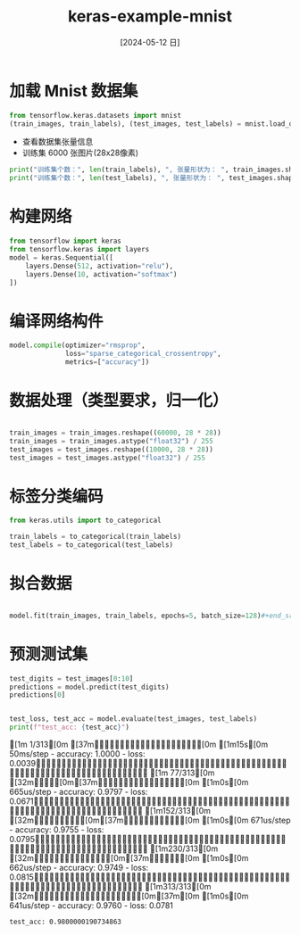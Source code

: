 :PROPERTIES:
:ID:       445c3cb5-d332-4dc4-a55b-0803ca3b43fd
:END:
#+title: keras-example-mnist
#+date: [2024-05-12 日]
#+last_modified: [2024-05-13 一 00:30]




* 加载 Mnist 数据集
#+begin_src python :session mnist
from tensorflow.keras.datasets import mnist
(train_images, train_labels), (test_images, test_labels) = mnist.load_data(path="/home/lyt0628/download/mnist.npz")
#+end_src

#+RESULTS:


- 查看数据集张量信息
- 训练集 6000 张图片(28x28像素)
#+begin_src python :session mnist :results output
print("训练集个数：", len(train_labels), ", 张量形状为： ", train_images.shape, ", 标签值为:", train_labels)
print("训练集个数：", len(test_labels), ", 张量形状为： ", test_images.shape, ", 标签值为:", test_labels)
#+end_src

#+RESULTS:
: 训练集个数： 60000 , 张量形状为：  (60000, 28, 28) , 标签值为: [5 0 4 ... 5 6 8]
: 训练集个数： 10000 , 张量形状为：  (10000, 28, 28) , 标签值为: [7 2 1 ... 4 5 6]

* 构建网络

#+begin_src python :session mnist
from tensorflow import keras
from tensorflow.keras import layers
model = keras.Sequential([
    layers.Dense(512, activation="relu"),
    layers.Dense(10, activation="softmax")
])
#+end_src

#+RESULTS:


* 编译网络构件

#+begin_src python :session mnist
model.compile(optimizer="rmsprop",
              loss="sparse_categorical_crossentropy",
              metrics=["accuracy"])
#+end_src

#+RESULTS:
: None



* 数据处理（类型要求，归一化）

#+begin_src python :session mnist

  train_images = train_images.reshape((60000, 28 * 28))
  train_images = train_images.astype("float32") / 255
  test_images = test_images.reshape((10000, 28 * 28))
  test_images = test_images.astype("float32") / 255

#+end_src

#+RESULTS:



* 标签分类编码

#+begin_src python :session mnist
  from keras.utils import to_categorical
  
  train_labels = to_categorical(train_labels)
  test_labels = to_categorical(test_labels)
#+end_src

#+RESULTS:


* 拟合数据

#+begin_src python :session mnist

model.fit(train_images, train_labels, epochs=5, batch_size=128)#+end_src
#+END_SRC

#+RESULTS:
: <keras.src.callbacks.history.History object at 0x774a72bd8810>


* 预测测试集
#+begin_src python :session mnist
test_digits = test_images[0:10]
predictions = model.predict(test_digits)
predictions[0]
#+end_src

#+RESULTS:
| 4.99098007e-09 | 4.46502746e-09 | 1.66306972e-06 | 5.94235789e-05 | 1.42314945e-11 | 4.62244998e-08 | 1.44655013e-12 | 0.99993825 | 7.59306999e-08 | 4.54973303e-07 |



#+begin_src python :session mnist :results output

  test_loss, test_acc = model.evaluate(test_images, test_labels)
  print(f"test_acc: {test_acc}")

#+end_src

#+RESULTS:
: [1m  1/313[0m [37m━━━━━━━━━━━━━━━━━━━━[0m [1m15s[0m 50ms/step - accuracy: 1.0000 - loss: 0.0039[1m 77/313[0m [32m━━━━[0m[37m━━━━━━━━━━━━━━━━[0m [1m0s[0m 665us/step - accuracy: 0.9797 - loss: 0.0671[1m152/313[0m [32m━━━━━━━━━[0m[37m━━━━━━━━━━━[0m [1m0s[0m 671us/step - accuracy: 0.9755 - loss: 0.0795[1m230/313[0m [32m━━━━━━━━━━━━━━[0m[37m━━━━━━[0m [1m0s[0m 662us/step - accuracy: 0.9749 - loss: 0.0815[1m313/313[0m [32m━━━━━━━━━━━━━━━━━━━━[0m[37m[0m [1m0s[0m 641us/step - accuracy: 0.9760 - loss: 0.0781
: test_acc: 0.9800000190734863
